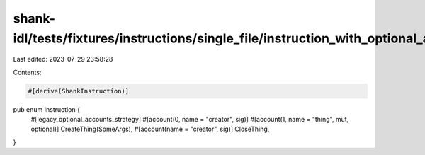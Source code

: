 shank-idl/tests/fixtures/instructions/single_file/instruction_with_optional_account_defaulting.rs
=================================================================================================

Last edited: 2023-07-29 23:58:28

Contents:

.. code-block:: rs

    #[derive(ShankInstruction)]
pub enum Instruction {
    #[legacy_optional_accounts_strategy]
    #[account(0, name = "creator", sig)]
    #[account(1, name = "thing", mut, optional)]
    CreateThing(SomeArgs),
    #[account(name = "creator", sig)]
    CloseThing,
}


